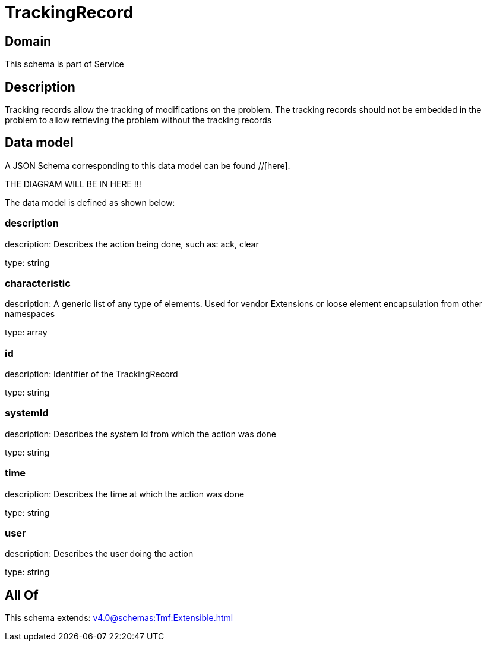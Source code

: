 = TrackingRecord

[#domain]
== Domain

This schema is part of Service

[#description]
== Description
Tracking records allow the tracking of modifications on the problem. The tracking records should not be embedded in the problem to allow retrieving the problem without the tracking records


[#data_model]
== Data model

A JSON Schema corresponding to this data model can be found //[here].

THE DIAGRAM WILL BE IN HERE !!!


The data model is defined as shown below:


=== description
description: Describes the action being done, such as: ack, clear

type: string


=== characteristic
description: A generic list of any type of elements. Used for vendor Extensions or loose element encapsulation from other namespaces

type: array


=== id
description: Identifier of the TrackingRecord

type: string


=== systemId
description: Describes the system Id from which the action was done

type: string


=== time
description: Describes the time at which the action was done

type: string


=== user
description: Describes the user doing the action

type: string


[#all_of]
== All Of

This schema extends: xref:v4.0@schemas:Tmf:Extensible.adoc[]
